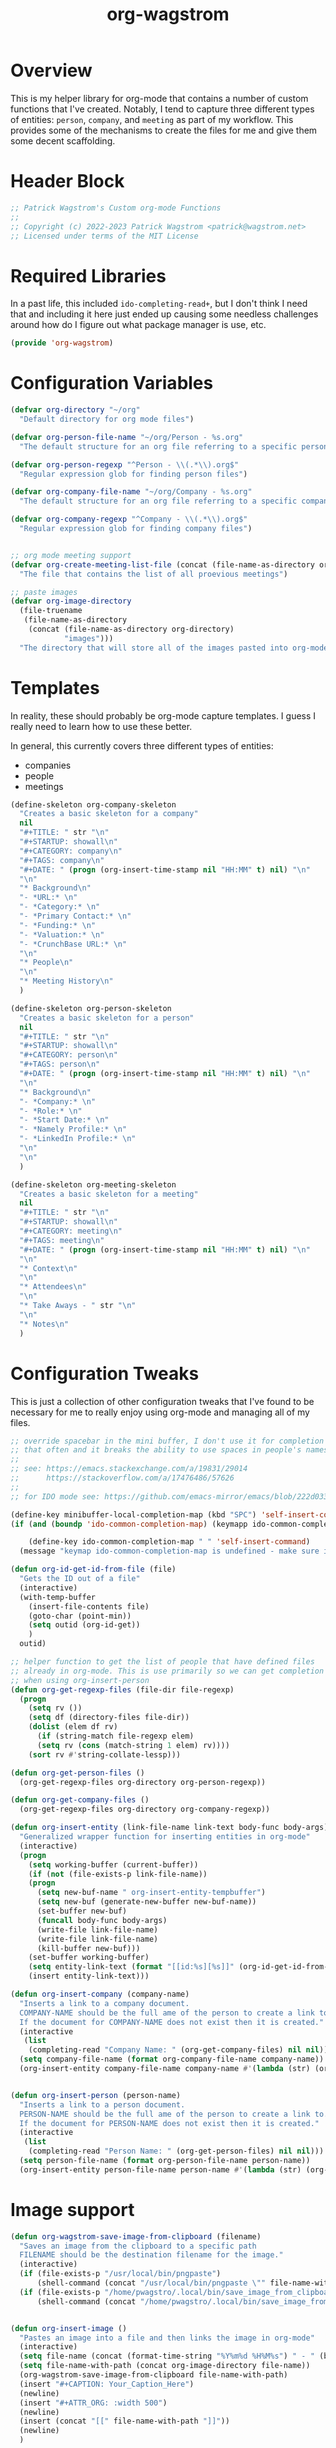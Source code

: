:PROPERTIES:
:ID:       17884594-181A-42D8-AF4A-82F492638CBD
:END:
#+title: org-wagstrom
#+startup: showall
#+category: code

* Overview
This is my helper library for org-mode that contains a number of custom functions that I've created. Notably, I tend to capture three different types of entities: =person=, =company=, and =meeting= as part of my workflow. This provides some of the mechanisms to create the files for me and give them some decent scaffolding.

* Header Block
#+begin_src emacs-lisp
;; Patrick Wagstrom's Custom org-mode Functions
;;
;; Copyright (c) 2022-2023 Patrick Wagstrom <patrick@wagstrom.net>
;; Licensed under terms of the MIT License
#+end_src

* Required Libraries

In a past life, this included =ido-completing-read+=, but I don't think I need that and including it here just ended up causing some needless challenges around how do I figure out what package manager is use, etc.

#+begin_src emacs-lisp :results no
(provide 'org-wagstrom)
#+end_src

* Configuration Variables

#+begin_src emacs-lisp
(defvar org-directory "~/org"
  "Default directory for org mode files")

(defvar org-person-file-name "~/org/Person - %s.org"
  "The default structure for an org file referring to a specific person")

(defvar org-person-regexp "^Person - \\(.*\\).org$"
  "Regular expression glob for finding person files")

(defvar org-company-file-name "~/org/Company - %s.org"
  "The default structure for an org file referring to a specific company")

(defvar org-company-regexp "^Company - \\(.*\\).org$"
  "Regular expression glob for finding company files")


;; org mode meeting support
(defvar org-create-meeting-list-file (concat (file-name-as-directory org-directory) "meeting_notes.org")
  "The file that contains the list of all proevious meetings")

;; paste images
(defvar org-image-directory 
  (file-truename
   (file-name-as-directory
    (concat (file-name-as-directory org-directory)
            "images")))
  "The directory that will store all of the images pasted into org-mode notes")
#+end_src

* Templates
In reality, these should probably be org-mode capture templates. I guess I really need to learn how to use these better.

In general, this currently covers three different types of entities:
+ companies
+ people
+ meetings

#+begin_src emacs-lisp
(define-skeleton org-company-skeleton
  "Creates a basic skeleton for a company"
  nil
  "#+TITLE: " str "\n"
  "#+STARTUP: showall\n"
  "#+CATEGORY: company\n"
  "#+TAGS: company\n"
  "#+DATE: " (progn (org-insert-time-stamp nil "HH:MM" t) nil) "\n"
  "\n"
  "* Background\n"
  "- *URL:* \n"
  "- *Category:* \n"
  "- *Primary Contact:* \n"
  "- *Funding:* \n"
  "- *Valuation:* \n"
  "- *CrunchBase URL:* \n"
  "\n"
  "* People\n"
  "\n"
  "* Meeting History\n"
  )

(define-skeleton org-person-skeleton
  "Creates a basic skeleton for a person"
  nil
  "#+TITLE: " str "\n"
  "#+STARTUP: showall\n"
  "#+CATEGORY: person\n"
  "#+TAGS: person\n"
  "#+DATE: " (progn (org-insert-time-stamp nil "HH:MM" t) nil) "\n"
  "\n"
  "* Background\n"
  "- *Company:* \n"
  "- *Role:* \n"
  "- *Start Date:* \n"
  "- *Namely Profile:* \n"
  "- *LinkedIn Profile:* \n"
  "\n"
  "\n"
  )

(define-skeleton org-meeting-skeleton
  "Creates a basic skeleton for a meeting"
  nil
  "#+TITLE: " str "\n"
  "#+STARTUP: showall\n"
  "#+CATEGORY: meeting\n"
  "#+TAGS: meeting\n"
  "#+DATE: " (progn (org-insert-time-stamp nil "HH:MM" t) nil) "\n"
  "\n"
  "* Context\n"
  "\n"
  "* Attendees\n"
  "\n"
  "* Take Aways - " str "\n"
  "\n"
  "* Notes\n"
  )
#+end_src

* Configuration Tweaks

This is just a collection of other configuration tweaks that I've found to be necessary for me to really enjoy using org-mode and managing all of my files.

#+begin_src emacs-lisp :results silent
  ;; override spacebar in the mini buffer, I don't use it for completion
  ;; that often and it breaks the ability to use spaces in people's names.
  ;;
  ;; see: https://emacs.stackexchange.com/a/19831/29014
  ;;      https://stackoverflow.com/a/17476486/57626
  ;;
  ;; for IDO mode see: https://github.com/emacs-mirror/emacs/blob/222d033254e1c0c918f3dec523517f3192bc7086/lisp/ido.el#L211-L214

  (define-key minibuffer-local-completion-map (kbd "SPC") 'self-insert-command)
  (if (and (boundp 'ido-common-completion-map) (keymapp ido-common-completion-map))

      (define-key ido-common-completion-map " " 'self-insert-command)
    (message "keymap ido-common-completion-map is undefined - make sure ido-completing-read+ is installed"))
#+end_src

#+begin_src emacs-lisp
(defun org-id-get-id-from-file (file)
  "Gets the ID out of a file"
  (interactive)
  (with-temp-buffer
    (insert-file-contents file)
    (goto-char (point-min))
    (setq outid (org-id-get))
    )
  outid)

;; helper function to get the list of people that have defined files
;; already in org-mode. This is use primarily so we can get completion
;; when using org-insert-person
(defun org-get-regexp-files (file-dir file-regexp)
  (progn
    (setq rv ())
    (setq df (directory-files file-dir))
    (dolist (elem df rv)
      (if (string-match file-regexp elem)
	  (setq rv (cons (match-string 1 elem) rv))))
    (sort rv #'string-collate-lessp)))
  
(defun org-get-person-files ()
  (org-get-regexp-files org-directory org-person-regexp))

(defun org-get-company-files ()
  (org-get-regexp-files org-directory org-company-regexp))

(defun org-insert-entity (link-file-name link-text body-func body-args)
  "Generalized wrapper function for inserting entities in org-mode"
  (interactive)
  (progn
    (setq working-buffer (current-buffer))
    (if (not (file-exists-p link-file-name))
	(progn
	  (setq new-buf-name " org-insert-entity-tempbuffer")
	  (setq new-buf (generate-new-buffer new-buf-name))
	  (set-buffer new-buf)
	  (funcall body-func body-args)
	  (write-file link-file-name)
	  (write-file link-file-name)
	  (kill-buffer new-buf)))
    (set-buffer working-buffer)
    (setq entity-link-text (format "[[id:%s][%s]]" (org-id-get-id-from-file link-file-name) link-text))
    (insert entity-link-text)))

(defun org-insert-company (company-name)
  "Inserts a link to a company document.
  COMPANY-NAME should be the full ame of the person to create a link to.
  If the document for COMPANY-NAME does not exist then it is created."
  (interactive
   (list
    (completing-read "Company Name: " (org-get-company-files) nil nil)))
  (setq company-file-name (format org-company-file-name company-name))
  (org-insert-entity company-file-name company-name #'(lambda (str) (org-company-skeleton str)) company-name))


(defun org-insert-person (person-name)
  "Inserts a link to a person document.
  PERSON-NAME should be the full ame of the person to create a link to.
  If the document for PERSON-NAME does not exist then it is created."
  (interactive
   (list
    (completing-read "Person Name: " (org-get-person-files) nil nil)))
  (setq person-file-name (format org-person-file-name person-name))
  (org-insert-entity person-file-name person-name #'(lambda (str) (org-person-skeleton str)) person-name))
#+end_src

* Image support

#+begin_src emacs-lisp
(defun org-wagstrom-save-image-from-clipboard (filename)
  "Saves an image from the clipboard to a specific path
  FILENAME should be the destination filename for the image."
  (interactive)
  (if (file-exists-p "/usr/local/bin/pngpaste")
      (shell-command (concat "/usr/local/bin/pngpaste \"" file-name-with-path "\"") nil nil))
  (if (file-exists-p "/home/pwagstro/.local/bin/save_image_from_clipboard")
      (shell-command (concat "/home/pwagstro/.local/bin/save_image_from_clipboard \"" file-name-with-path "\"") nil nil)))


(defun org-insert-image ()
  "Pastes an image into a file and then links the image in org-mode"
  (interactive)
  (setq file-name (concat (format-time-string "%Y%m%d %H%M%s") " - " (buffer-name) ".png"))
  (setq file-name-with-path (concat org-image-directory file-name))
  (org-wagstrom-save-image-from-clipboard file-name-with-path)
  (insert "#+CAPTION: Your_Caption_Here")
  (newline)
  (insert "#+ATTR_ORG: :width 500") 
  (newline)
  (insert (concat "[[" file-name-with-path "]]"))
  (newline)
  )
#+end_src

** TODO this should have a configurable width for the images
** TODO if the configurable width is set to =nil= it should use the actual width of the image

* Meeting support


#+begin_src emacs-lisp 
;; TODO this should check to see if the meeting already exists and, if so, just open it
(defun org-create-meeting (meeting-name)
  (interactive "sMeeting Name:")
  (setq meeting-name-with-date
	(concat (format-time-string "%Y%m%d")
		" - "
		meeting-name))
  (setq meeting-short-filename
	(replace-regexp-in-string
	 "/"
	 ""
	 (concat meeting-name-with-date
		".org")))
  (setq filename
	(concat
	 (file-name-as-directory org-directory)
	 meeting-short-filename))
  (setq meeting-link-text (format "\n* [[file:%s][%s]]" meeting-short-filename meeting-name-with-date))
  (message "Meeting name: %s" filename)

  (setq meeting-list-buffer (get-buffer (file-name-nondirectory org-create-meeting-list-file)))

  ;; add the entry to the index file
  (if (buffer-live-p meeting-list-buffer)
      (with-current-buffer meeting-list-buffer
	(progn (goto-char (point-max))
               (insert meeting-link-text)
               (save-buffer)
	       ))
    (write-region meeting-link-text nil org-create-meeting-list-file 'append)
    )

  (with-current-buffer (find-file filename)
    (org-meeting-skeleton meeting-name-with-date))
  )
#+end_src

* Automatically add headlines to all entires in a file

At one point in time, I wanted to make it so my org setup would automatically insert =id= values to every heading in the file. For some reason this seemed like a really good idea, but what I found is that it fundamentally breaks a lot of what makes =org-roam= really good, so now I don't do this anymore, but I leave it in here in case other people decide that they'll benefit from it.

#+begin_src emacs-lisp
;; see: https://stackoverflow.com/a/16247032/57626
(defun my/org-add-ids-to-headlines-in-file ()
  "Add ID properties to all headlines in the current file which
do not already have one."
  (interactive)
  ;; we need to save twice because otherwise we sometimes get "Non-existent agenda file" errors
  ;; we can't just check if the file exists, beacuse that will result in infinite recursion.
  ;; instead, we check to see if it's got an id already.
  (if (file-exists-p (buffer-file-name))
      (progn
	(save-excursion
	  (goto-char (point-min))
	  (org-id-get-create))

	(org-map-entries 'org-id-get-create))))
  ;; this blob saves the cursor, goes to the beginning, and creates an id for the org file if needed


;; disabled this function because it was causing my org-roam setup
;; to get really full of crap. That's way more than I needed. Rather,
;; I'll stick with adding headings when they're needed

;;(add-hook 'org-mode-hook
;;          (lambda ()
;;            (add-hook 'before-save-hook 'my/org-add-ids-to-headlines-in-file nil 'local)))
#+end_src
